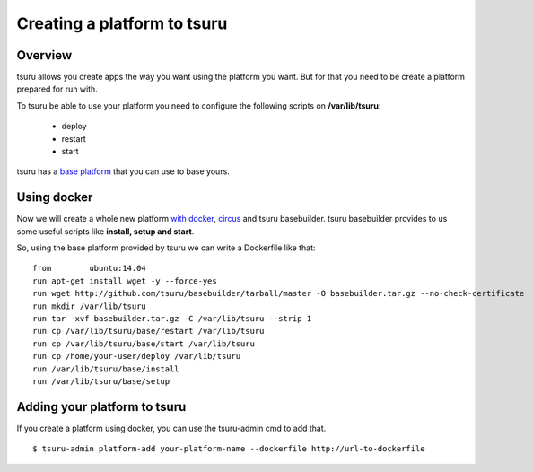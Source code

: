.. Copyright 2014 tsuru authors. All rights reserved.
   Use of this source code is governed by a BSD-style
   license that can be found in the LICENSE file.

++++++++++++++++++++++++++++
Creating a platform to tsuru
++++++++++++++++++++++++++++

Overview
========

tsuru allows you create apps the way you want using the platform you want.
But for that you need to be create a platform prepared for run with.

To tsuru be able to use your platform you need to configure the following scripts on **/var/lib/tsuru**:

    * deploy
    * restart
    * start

tsuru has a `base platform <https://github.com/tsuru/basebuilder>`_ that you can use to base yours.

Using docker
============

Now we will create a whole new platform `with docker <http://www.docker.com/>`_, `circus <https://circus.readthedocs.org/en/>`_ and tsuru basebuilder.
tsuru basebuilder provides to us some useful scripts like **install, setup and start**.

So, using the base platform provided by tsuru we can write a Dockerfile like that:

.. highlight:: bash

::

    from	ubuntu:14.04
    run	apt-get install wget -y --force-yes
    run	wget http://github.com/tsuru/basebuilder/tarball/master -O basebuilder.tar.gz --no-check-certificate
    run	mkdir /var/lib/tsuru
    run	tar -xvf basebuilder.tar.gz -C /var/lib/tsuru --strip 1
    run	cp /var/lib/tsuru/base/restart /var/lib/tsuru
    run	cp /var/lib/tsuru/base/start /var/lib/tsuru
    run cp /home/your-user/deploy /var/lib/tsuru
    run	/var/lib/tsuru/base/install
    run	/var/lib/tsuru/base/setup

Adding your platform to tsuru
=============================

If you create a platform using docker, you can use the tsuru-admin cmd to add that.

.. highlight:: bash

::

    $ tsuru-admin platform-add your-platform-name --dockerfile http://url-to-dockerfile
